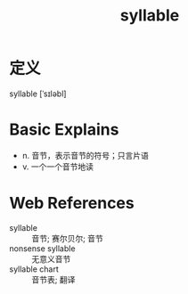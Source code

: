 #+title: syllable
#+HUGO_BASE_DIR: ~/Org/www/
#+roam_tags:名词解释

* 定义
syllable [ˈsɪləbl]

* Basic Explains
- n. 音节，表示音节的符号；只言片语
- v. 一个一个音节地读

* Web References
- syllable :: 音节; 赛尔贝尔; 音节
- nonsense syllable :: 无意义音节
- syllable chart :: 音节表; 翻译
